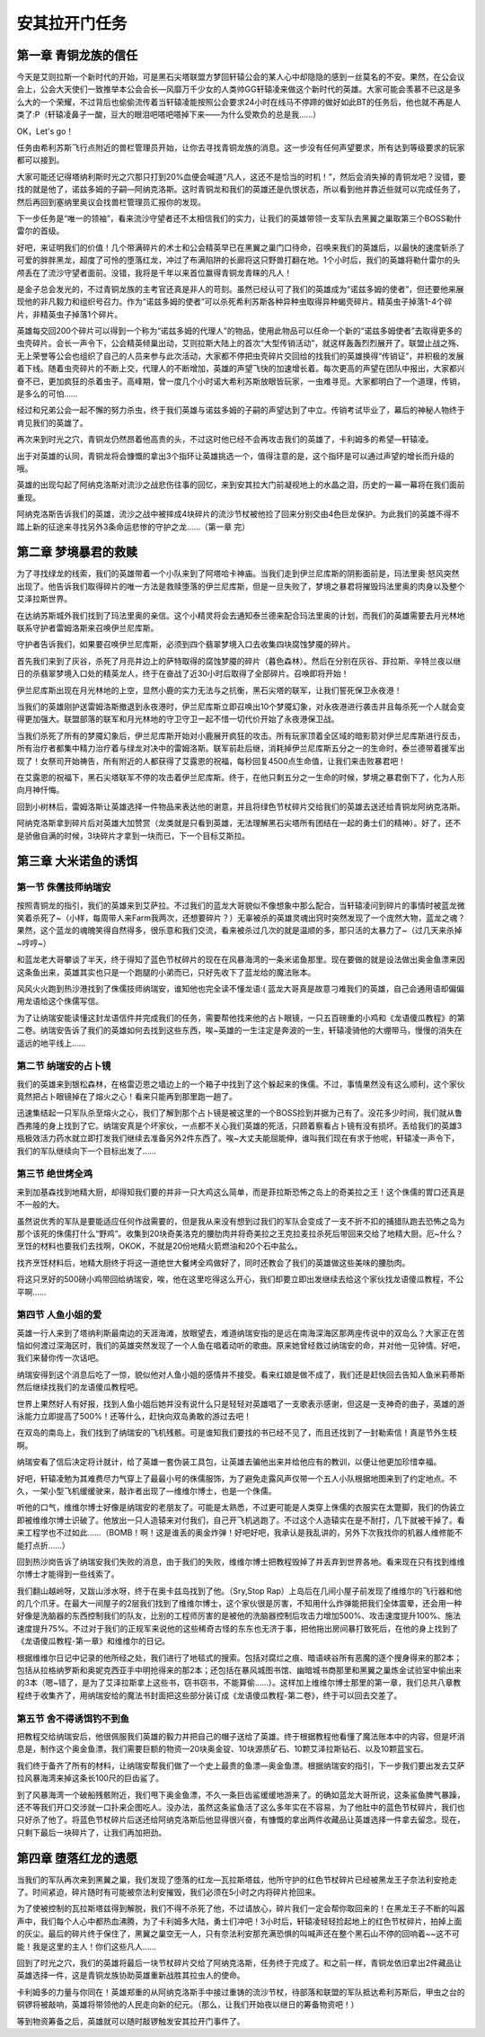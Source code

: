 .. _安其拉开门任务:

安其拉开门任务
==============================================================================


第一章 青铜龙族的信任
------------------------------------------------------------------------------

今天是艾则拉斯一个新时代的开始，可是黑石尖塔联盟方梦回轩辕公会的某人心中却隐隐的感到一丝莫名的不安。果然，在公会议会上，公会大天使们一致推举本公会会长—风靡万千少女的人类帅GG轩辕凌来做这个新时代的英雄。大家可能会羡慕不已这是多么大的一个荣耀，不过背后也偷偷流传着当轩辕凌能按照公会要求24小时在线马不停蹄的做好如此BT的任务后，他也就不再是人类了:P（轩辕凌鼻子一酸，豆大的眼泪吧嗒吧嗒掉下来——为什么受欺负的总是我……）

OK，Let's go！

任务由希利苏斯飞行点附近的兽栏管理员开始，让你去寻找青铜龙族的消息。这一步没有任何声望要求，所有达到等级要求的玩家都可以接到。

大家可能还记得塔纳利斯时光之穴那只打到20%血便会喊道“凡人，这还不是恰当的时机！”，然后会消失掉的青铜龙吧？没错，要找的就是他了，诺兹多姆的子嗣—阿纳克洛斯。这时青铜龙和我们的英雄还是仇恨状态，所以看到他并靠近些就可以完成任务了，然后再回到塞纳里奥议会找兽栏管理员汇报你的发现。

下一步任务是“唯一的领袖”，看来流沙守望者还不太相信我们的实力，让我们的英雄带领一支军队去黑翼之巢取第三个BOSS勒什雷尔的首级。

好吧，来证明我们的价值！几个带满碎片的术士和公会精英早已在黑翼之巢门口待命，召唤来我们的英雄后，以最快的速度斩杀了可爱的胖胖黑龙，超度了可怜的堕落红龙，冲过了布满陷阱的长廊将这只野兽打翻在地。1个小时后，我们的英雄将勒什雷尔的头颅丢在了流沙守望者面前。没错，我将是千年以来首位赢得青铜龙青睐的凡人！

是金子总会发光的，不过青铜龙族的主考官还真是非人的苛刻。虽然已经认可了我们的英雄成为“诺兹多姆的使者”，但还要他来展现他的非凡毅力和组织号召力。作为“诺兹多姆的使者”可以杀死希利苏斯各种异种虫取得异种蝎壳碎片。精英虫子掉落1-4个碎片，非精英虫子掉落1个碎片。

英雄每交回200个碎片可以得到一个称为“诺兹多姆的代理人”的物品，使用此物品可以任命一个新的“诺兹多姆使者”去取得更多的虫壳碎片。会长一声令下，公会精英倾巢出动，艾则拉斯大陆上的首次“大型传销活动”，就这样轰轰烈烈展开了。联盟止战之殇、无上荣誉等公会也组织了自己的人员来参与此次活动，大家都不停把虫壳碎片交回给的找我们的英雄换得“传销证”，并积极的发展着下线。随着虫壳碎片的不断上交，代理人的不断增加，英雄的声望飞快的加速增长着。每次更高的声望在团队中报出，大家都兴奋不已，更加疯狂的杀着虫子。高峰期，曾一度几个小时诺大希利苏斯放眼皆玩家，一虫难寻觅。大家都明白了一个道理，传销，是多么的可怕……

经过和兄弟公会一起不懈的努力杀虫，终于我们英雄与诺兹多姆的子嗣的声望达到了中立。传销考试毕业了，幕后的神秘人物终于肯见我们的英雄了。

再次来到时光之穴，青铜龙仍然昂着他高贵的头，不过这时他已经不会再攻击我们的英雄了，卡利姆多的希望—轩辕凌。

出于对英雄的认同，青铜龙将会慷慨的拿出3个指环让英雄挑选一个，值得注意的是，这个指环是可以通过声望的增长而升级的哦。

英雄的出现勾起了阿纳克洛斯对流沙之战悲伤往事的回忆，来到安其拉大门前凝视地上的水晶之泪，历史的一幕一幕将在我们面前重现。

阿纳克洛斯告诉我们的英雄，流沙之战中被摔成4块碎片的流沙节杖被他捡了回来分别交由4色巨龙保护。为此我们的英雄不得不踏上新的征途来寻找另外3条命运悲惨的守护之龙……（第一章 完）


第二章 梦境暴君的救赎
------------------------------------------------------------------------------

为了寻找绿龙的线索，我们的英雄带着一个小队来到了阿塔哈卡神庙。当我们走到伊兰尼库斯的阴影面前是，玛法里奥·怒风突然出现了。他告诉我们取得碎片的唯一方法是救赎堕落的伊兰尼库斯，但是一旦失败了，梦境之暴君将摧毁玛法里奥的肉身以及整个艾泽拉斯世界。

在达纳苏斯城外我们找到了玛法里奥的亲信。这个小精灵将会去通知泰兰德来配合玛法里奥的计划，而我们的英雄需要去月光林地联系守护者雷姆洛斯来召唤伊兰尼库斯。

守护者告诉我们，如果要召唤伊兰尼库斯，必须到四个翡翠梦境入口去收集四块腐蚀梦魇的碎片。

首先我们来到了灰谷，杀死了月亮井边上的萨特取得的腐蚀梦魇的碎片（暮色森林）。然后在分别在灰谷、菲拉斯、辛特兰夜以继日的杀翡翠梦境入口处的精英龙人，终于在奋战了近30小时后取得了全部碎片。召唤即将开始！

伊兰尼库斯出现在月光林地的上空，显然小鹿的实力无法与之抗衡，黑石尖塔的联军，让我们誓死保卫永夜港！

当我们的英雄刚护送雷姆洛斯撤退到永夜港时，伊兰尼库斯立即召唤出10个梦魇幻象，对永夜港进行袭击并且每杀死一个人就会变得更加强大。联盟部落的联军和月光林地的守卫守卫一起不惜一切代价开始了永夜港保卫战。

当我们杀死了所有的梦魇幻象后，伊兰尼库斯开始对小鹿展开疯狂的攻击。所有玩家顶着全区域的暗影箭对伊兰尼库斯进行反击，所有治疗者都集中精力治疗着与绿龙对决中的雷姆洛斯。联军前赴后继，消耗掉伊兰尼库斯五分之一的生命时，泰兰德带着援军出现了！女祭司开始祷告，所有附近的人都获得了艾露恩的祝福，每秒回复4500点生命值，让我们来击败暴君吧！

在艾露恩的祝福下，黑石尖塔联军不停的攻击着伊兰尼库斯。终于，在他只剩五分之一生命的时候，梦境之暴君倒下了，化为人形向月神忏悔。

回到小树林后，雷姆洛斯让英雄选择一件物品来表达他的谢意，并且将绿色节杖碎片交给我们的英雄去送还给青铜龙阿纳克洛斯。

阿纳克洛斯拿到碎片后对英雄大加赞赏（龙类就是只看到英雄，无法理解黑石尖塔所有团结在一起的勇士们的精神）。好了，还不是骄傲自满的时候，3块碎片才拿到一块而已，下一个目标艾斯拉。


第三章 大米诺鱼的诱饵
------------------------------------------------------------------------------


第一节 侏儒技师纳瑞安
~~~~~~~~~~~~~~~~~~~~~~~~~~~~~~~~~~~~~~~~~~~~~~~~~~~~~~~~~~~~~~~~~~~~~~~~~~~~~~

按照青铜龙的指引，我们的英雄来到艾萨拉。不过我们的蓝龙大哥貌似不像想象中那么配合，当轩辕凌问到碎片的事情时被蓝龙微笑着杀死了~（小样，每周带人来Farm我两次，还想要碎片？）无辜被杀的英雄灵魂出窍时突然发现了一个庞然大物，蓝龙之魂？果然，这个蓝龙的魂魄笑得自然得多，很乐意和我们交流，看来被杀过几次的就是温顺的多，那只活的太暴力了~（过几天来杀掉~哼哼~）

和蓝龙老大哥攀谈了半天，终于得知了蓝色节杖碎片的现在在风暴海湾的一条米诺鱼那里。现在要做的就是设法做出奥金鱼漂来因这条鱼出来，英雄其实也只是一个跑腿的小弟而已，只好先收下了蓝龙给的魔法账本。

风风火火跑到热沙港找到了侏儒技师纳瑞安，谁知他也完全读不懂龙语:( 蓝龙大哥真是故意刁难我们的英雄，自己会通用语却偏偏用龙语给这个侏儒写信。

为了让纳瑞安能读懂这封龙语信件并完成我们的任务，需要帮他找来他的占卜眼镜，一只五百磅重的小鸡和《龙语傻瓜教程》的第二卷。纳瑞安告诉了我们的英雄如何去找到这些东西，唉~英雄的一生注定是奔波的一生，轩辕凌骑他的大绷带马，慢慢的消失在遥远的地平线上……


第二节 纳瑞安的占卜镜
~~~~~~~~~~~~~~~~~~~~~~~~~~~~~~~~~~~~~~~~~~~~~~~~~~~~~~~~~~~~~~~~~~~~~~~~~~~~~~

我们的英雄来到银松森林，在格雷迈恩之墙边上的一个箱子中找到了这个躲起来的侏儒。不过，事情果然没有这么顺利，这个家伙竟然把占卜眼镜掉在了熔火之心！看来只能再到那里跑一趟了。

迅速集结起一只军队杀至熔火之心，我们了解到那个占卜镜是被这里的一个BOSS捡到并据为己有了。没花多少时间，我们就从鲁西弗隆的身上找到了它。纳瑞安真是个坏家伙，一点都不关心我们英雄的死活，只顾着察看占卜镜有没有损坏。丢给我们的英雄3瓶极效活力药水就立即打发我们继续去准备另外2件东西了。唉~大丈夫能屈能伸，谁叫我们现在有求于他呢，轩辕凌一声令下，我们的军队继续向下一个目标出发了……


第三节 绝世烤全鸡
~~~~~~~~~~~~~~~~~~~~~~~~~~~~~~~~~~~~~~~~~~~~~~~~~~~~~~~~~~~~~~~~~~~~~~~~~~~~~~

来到加基森找到地精大厨，却得知我们要的并非一只大鸡这么简单，而是菲拉斯恐怖之岛上的奇美拉之王！这个侏儒的胃口还真是不一般的大。

虽然说优秀的军队是要能适应任何作战需要的，但是我从来没有想到过我们的军队会变成了一支不折不扣的捕猎队跑去恐怖之岛为那个该死的侏儒打什么“野鸡”。收集到20块奇美洛克的腰肋肉并将奇美拉之王克拉麦拉杀死后带回来交给了地精大厨。厄~什么？烹饪的材料也要我们去找啊，OKOK，不就是20份地精火箭燃油和20个石中盐么。

找齐烹饪材料后，地精大厨终于将这一道绝世大餐烤全鸡做好了，同时还教会了我们的英雄做这些美味的腰肋肉。

将这只烹好的500磅小鸡带回给纳瑞安，唉，他在这里吃得这么开心，我们却要立即出发继续去给这个家伙找龙语傻瓜教程，不公平啊……


第四节 人鱼小姐的爱
~~~~~~~~~~~~~~~~~~~~~~~~~~~~~~~~~~~~~~~~~~~~~~~~~~~~~~~~~~~~~~~~~~~~~~~~~~~~~~

英雄一行人来到了塔纳利斯最南边的天涯海滩，放眼望去，难道纳瑞安指的是远在南海深海区那两座传说中的双岛么？大家正在苦恼如何渡过深海区时，我们的英雄突然发现了一个人鱼在唱着动听的歌曲。原来她曾经救过纳瑞安的命，并对他一见钟情。好吧，我们来替你传一次话吧。

纳瑞安得到这个消息后吃了一惊，貌似他对人鱼小姐的感情并不接受。看来红娘是做不成了，我们还是赶快回去告知人鱼米莉蒂斯然后继续找我们的龙语傻瓜教程吧。

世界上果然好人有好报，找到人鱼小姐后她并没有说什么只是轻轻对英雄唱了一支歌表示感谢，但这是一支神奇的曲子，英雄的游泳能力立即提高了500%！还等什么，赶快向双岛勇敢的游过去吧！

在双岛的南岛上，我们找到了纳瑞安的飞机残骸。可是谁知我们要找的书已经不见了，而且还找到了一封勒索信！真是节外生枝啊。

纳瑞安看了信后决定将计就计，给了英雄一套伪装工具包，让英雄去骗他出来并给他应有的教训，以便让他更加珍惜幸福。

好吧，轩辕凌勉为其难费尽力气穿上了最最小号的侏儒服饰，为了避免走露风声仅带一个五人小队根据地图来到了约定地点。不久，一架小型飞机缓缓驶来，敲诈者出现了—维维尔博士，也是一个侏儒。

听他的口气，维维尔博士好像是纳瑞安的老朋友了。可能是太熟悉，不过更可能是人类穿上侏儒的衣服实在太蹩脚，我们的伪装立即被维维尔博士识破了。他放出一只人造辕来对付我们，自己开飞机逃跑了。不过这个人造辕实在是不耐打，几下就被干掉了。看来工程学也不过如此……（BOMB！啊！这是谁丢的奥金炸弹！好吧好吧，我承认是我乱讲的，另外下次我找你的机器人维修能不能打点折……）

回到热沙岗告诉了纳瑞安我们失败的消息，由于我们的失败，维维尔博士把教程毁掉了并丢弃到世界各地。看来现在只有找到维维尔博士才能得到一些线索了。

我们翻山越岭呀，又跋山涉水呀，终于在奥卡兹岛找到了他。（Sry,Stop Rap）上岛后在几间小屋子前发现了维维尔的飞行器和他的几个爪牙。在最大一间屋子的2层我们找到了维维尔博士，这个家伙很是厉害，不知用什么炸弹能把我们全体震晕，还会用一种好像是洗脑器的东西控制我们的队友，比别的工程师厉害的是被他的洗脑器控制后攻击力增加500%、攻击速度提升100%、施法速度提升75%。不过对于我们的正规军来说他的这些稀奇古怪的东东也无济于事，把他拖出房间暴打致死后，在他的身上找到了《龙语傻瓜教程-第一章》和维维尔的日记。

根据维维尔日记中记录的他所经之处，我们进行了地毯式的搜索。包括对腐烂之痕、暗语峡谷所有恶魔的逐个搜身得来的那2本；包括从拉格纳罗斯和奥妮克西亚手中明抢得来的那2本；还包括在暴风城图书馆、幽暗城书商那里和黑翼之巢炼金试验室中偷出来的3本（嗯~错了，是为了艾泽拉斯拿上这些书，窃书窃书，不能算偷……）。这样加上维维尔博士那里的第一章，我们总共八章教程终于收集齐了，用纳瑞安给的魔法书封面把这些部分装订成《龙语傻瓜教程-第二卷》，终于可以回去交差了。


第五节 舍不得诱饵钓不到鱼
~~~~~~~~~~~~~~~~~~~~~~~~~~~~~~~~~~~~~~~~~~~~~~~~~~~~~~~~~~~~~~~~~~~~~~~~~~~~~~

把教程交给纳瑞安后，他很佩服我们英雄的毅力并把自己的帽子送给了英雄。终于根据教程他看懂了魔法账本中的内容，但是坏消息是，制作这个奥金鱼漂，我们需要巨额的物资—20块奥金锭、10块源质矿石、10颗艾泽拉斯钻石、以及10颗蓝宝石。

我们终于备齐了所有的材料，让纳瑞安帮我们做了一个史上最贵的鱼漂—奥金鱼漂。根据纳瑞安的指引，下一步我们要出发去艾萨拉风暴海湾来掉这条长100尺的巨齿鲨了。

到了风暴海湾一个破船残骸附近，我们甩下奥金鱼漂，不久一条巨齿鲨缓缓地游来了。的确如蓝龙大哥所说，这条鲨鱼脾气暴躁，还不等我们开口交涉就一口扑来企图吃人。没办法，虽然这条鲨鱼活了这么多年实在不容易，为了他肚中的蓝色节杖碎片，我们也只好杀了他了。将蓝色节杖碎片后送还给阿纳克洛斯后他显得很兴奋，有慷慨的拿出两件收藏品让英雄选择一件拿去留念。现在，只剩下最后一块碎片了，让我们再加把劲。


第四章 堕落红龙的遗愿
------------------------------------------------------------------------------

当我们的军队再次来到黑翼之巢，我们发现了堕落的红龙—瓦拉斯塔兹，他所守护的红色节杖碎片已经被黑龙王子奈法利安抢走了。时间紧迫，碎片随时有可能被奈法利安摧毁，我们必须在5小时之内将碎片抢回来。

为了使被控制的瓦拉斯塔兹得到解脱，我们不得不杀死了他，不过请放心，碎片我们一定会帮你取回来的！在黑龙王子不断的叫嚣声中，我们每个人心中都热血沸腾，为了卡利姆多大陆，勇士们冲吧！3小时后，轩辕凌轻轻捡起地上的红色节杖碎片，拍掉上面的灰尘。最后的碎片终于保住了，黑翼之巢空无一人，只有奈法利安那充满恐惧的叫喊声还在整个黑石山不停的回响着~~这不可能！我是这里的主人！你们这些凡人……

回到了时光之穴，我们的英雄将最后一块节杖碎片交给了阿纳克洛斯，任务终于完成了。和之前一样，青铜龙依旧拿出2件藏品让英雄选择一件，这是青铜龙族协助英雄重新战胜其拉虫人的使命。

卡利姆多的力量与你同在！英雄郑重的从阿纳克洛斯手中接过重铸的流沙节杖，待部落和联盟的军队抵达希利苏斯后，甲虫之台的铜锣将被敲响，英雄将带领他的人民走向新的纪元。（那么，让我们开始夜以继日的筹备物资吧！）

等到物资筹备之后，英雄就可以随时敲锣触发安其拉开门事件了。